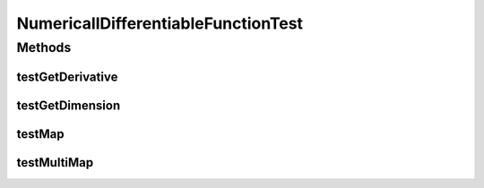 .. java:import:: ca.nengo TestUtil

.. java:import:: ca.nengo.math Function

.. java:import:: ca.nengo.math.impl NumericallyDifferentiableFunction

.. java:import:: ca.nengo.math.impl SigmoidFunction

.. java:import:: junit.framework TestCase

NumericallDifferentiableFunctionTest
====================================

.. java:package:: ca.nengo.math.impl
   :noindex:

.. java:type:: public class NumericallDifferentiableFunctionTest extends TestCase

Methods
-------
testGetDerivative
^^^^^^^^^^^^^^^^^

.. java:method:: public void testGetDerivative()
   :outertype: NumericallDifferentiableFunctionTest

testGetDimension
^^^^^^^^^^^^^^^^

.. java:method:: public void testGetDimension()
   :outertype: NumericallDifferentiableFunctionTest

testMap
^^^^^^^

.. java:method:: public void testMap()
   :outertype: NumericallDifferentiableFunctionTest

testMultiMap
^^^^^^^^^^^^

.. java:method:: public void testMultiMap()
   :outertype: NumericallDifferentiableFunctionTest

